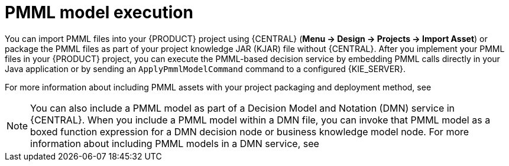 [id='pmml-invocation-options-con_{context}']
= PMML model execution

You can import PMML files into your {PRODUCT} project using {CENTRAL} (*Menu -> Design -> Projects -> Import Asset*) or package the PMML files as part of your project knowledge JAR (KJAR) file without {CENTRAL}. After you implement your PMML files in your {PRODUCT} project, you can execute the PMML-based decision service by embedding PMML calls directly in your Java application or by sending an `ApplyPmmlModelCommand` command to a configured {KIE_SERVER}.

For more information about including PMML assets with your project packaging and deployment method, see
ifdef::DM,PAM[]
{URL_DEPLOYING_AND_MANAGING_SERVICES}#assembly-packaging-deploying[_{PACKAGING_DEPLOYING_PROJECT}_].
endif::[]
ifdef::DROOLS,JBPM,OP[]
<<_builddeployutilizeandrunsection>>.
endif::[]

NOTE: You can also include a PMML model as part of a Decision Model and Notation (DMN) service in {CENTRAL}. When you include a PMML model within a DMN file, you can invoke that PMML model as a boxed function expression for a DMN decision node or business knowledge model node. For more information about including PMML models in a DMN service, see
ifdef::DM,PAM[]
{URL_DEVELOPING_DECISION_SERVICES}/dmn-included-models-pmml-proc.html_dmn-models[_{DMN_MODELS}_].
endif::[]
ifdef::DROOLS,JBPM,OP[]
xref:dmn-included-models-pmml-proc_dmn-models[].
endif::[]
